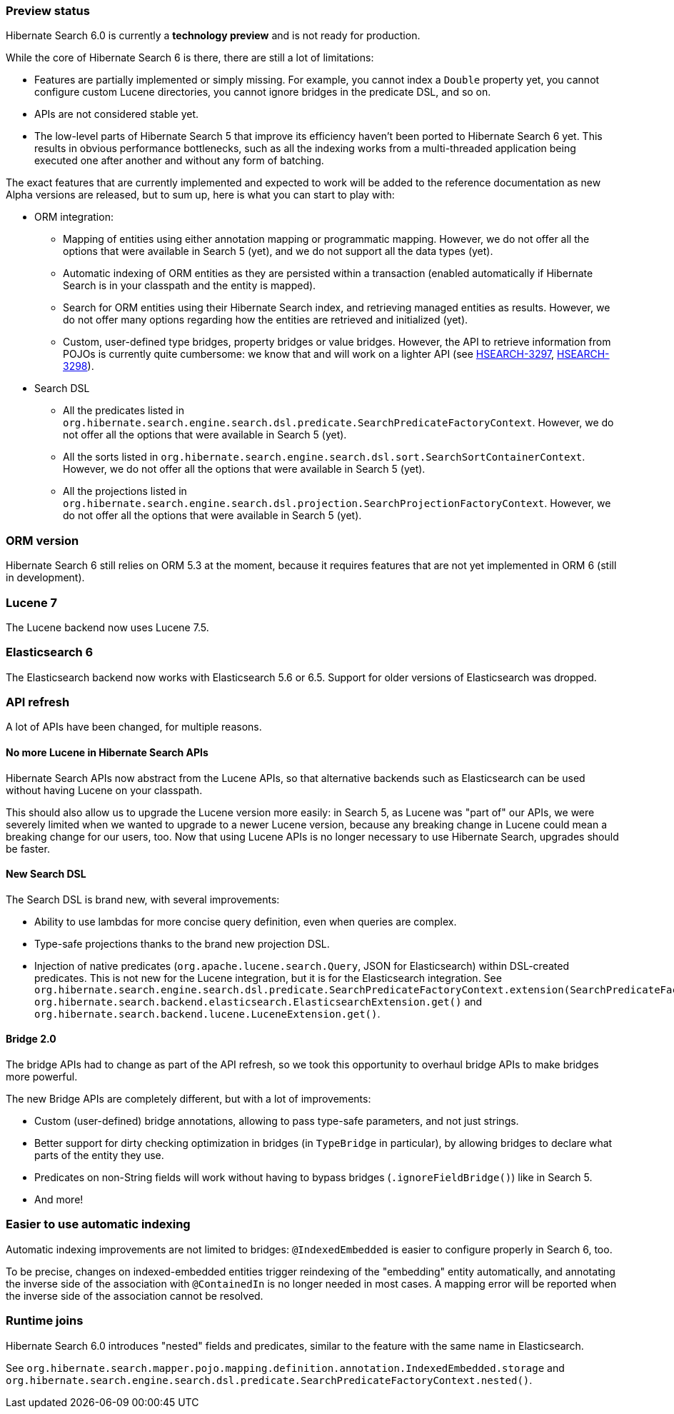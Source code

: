 :awestruct-layout: project-releases-series
:awestruct-project: search
:awestruct-series_version: "6.0"

[[preview-status]]
=== Preview status

Hibernate Search 6.0 is currently a *technology preview* and is not ready for production.

While the core of Hibernate Search 6 is there, there are still a lot of limitations:

* Features are partially implemented or simply missing.
For example, you cannot index a `Double` property yet,
you cannot configure custom Lucene directories,
you cannot ignore bridges in the predicate DSL,
and so on.
* APIs are not considered stable yet.
* The low-level parts of Hibernate Search 5 that improve its efficiency haven't been
ported to Hibernate Search 6 yet.
This results in obvious performance bottlenecks,
such as all the indexing works from a multi-threaded application being executed
one after another and without any form of batching.

The exact features that are currently implemented and expected to work will be added to the reference documentation
as new Alpha versions are released, but to sum up, here is what you can start to play with:

* ORM integration:
** Mapping of entities using either annotation mapping or programmatic mapping.
However, we do not offer all the options that were available in Search 5 (yet),
and we do not support all the data types (yet).
** Automatic indexing of ORM entities as they are persisted within a transaction
(enabled automatically if Hibernate Search is in your classpath and the entity is mapped).
** Search for ORM entities using their Hibernate Search index,
and retrieving managed entities as results.
However, we do not offer many options regarding how the entities are retrieved and initialized (yet).
** Custom, user-defined type bridges, property bridges or value bridges.
However, the API to retrieve information from POJOs is currently quite cumbersome:
we know that and will work on a lighter API
(see https://hibernate.atlassian.net/browse/HSEARCH-3297[HSEARCH-3297],
https://hibernate.atlassian.net/browse/HSEARCH-3298[HSEARCH-3298]).
* Search DSL
** All the predicates listed in `org.hibernate.search.engine.search.dsl.predicate.SearchPredicateFactoryContext`.
However, we do not offer all the options that were available in Search 5 (yet).
** All the sorts listed in `org.hibernate.search.engine.search.dsl.sort.SearchSortContainerContext`.
However, we do not offer all the options that were available in Search 5 (yet).
** All the projections listed in `org.hibernate.search.engine.search.dsl.projection.SearchProjectionFactoryContext`.
However, we do not offer all the options that were available in Search 5 (yet).

[[orm-version]]
=== ORM version

Hibernate Search 6 still relies on ORM 5.3 at the moment,
because it requires features that are not yet implemented in ORM 6 (still in development).

[[lucene-7]]
=== Lucene 7

The Lucene backend now uses Lucene 7.5.

[[elasticsearch-6]]
=== Elasticsearch 6

The Elasticsearch backend now works with Elasticsearch 5.6 or 6.5.
Support for older versions of Elasticsearch was dropped.

[[api-refresh]]
=== API refresh

A lot of APIs have been changed, for multiple reasons.

==== No more Lucene in Hibernate Search APIs

Hibernate Search APIs now abstract from the Lucene APIs,
so that alternative backends such as Elasticsearch can be used without having Lucene on your classpath.

This should also allow us to upgrade the Lucene version more easily:
in Search 5, as Lucene was "part of" our APIs,
we were severely limited when we wanted to upgrade to a newer Lucene version,
because any breaking change in Lucene could mean a breaking change for our users, too.
Now that using Lucene APIs is no longer necessary to use Hibernate Search,
upgrades should be faster.

==== New Search DSL

The Search DSL is brand new, with several improvements:

* Ability to use lambdas for more concise query definition, even when queries are complex.
* Type-safe projections thanks to the brand new projection DSL.
* Injection of native predicates (`org.apache.lucene.search.Query`, JSON for Elasticsearch)
within DSL-created predicates.
This is not new for the Lucene integration, but it is for the Elasticsearch integration.
See `org.hibernate.search.engine.search.dsl.predicate.SearchPredicateFactoryContext.extension(SearchPredicateFactoryContextExtension<T>)`
`org.hibernate.search.backend.elasticsearch.ElasticsearchExtension.get()` and
`org.hibernate.search.backend.lucene.LuceneExtension.get()`.

[[bridge-2.0]]
==== Bridge 2.0

The bridge APIs had to change as part of the API refresh,
so we took this opportunity to overhaul bridge APIs to make bridges more powerful.

The new Bridge APIs are completely different, but with a lot of improvements:

* Custom (user-defined) bridge annotations, allowing to pass type-safe parameters, and not just strings.
* Better support for dirty checking optimization in bridges (in `TypeBridge` in particular),
by allowing bridges to declare what parts of the entity they use.
* Predicates on non-String fields will work without having to bypass bridges (`.ignoreFieldBridge()`) like in Search 5.
* And more!

=== Easier to use automatic indexing

Automatic indexing improvements are not limited to bridges:
`@IndexedEmbedded` is easier to configure properly in Search 6, too.

To be precise, changes on indexed-embedded entities trigger reindexing of the "embedding" entity automatically,
and annotating the inverse side of the association with `@ContainedIn` is no longer needed in most cases.
A mapping error will be reported when the inverse side of the association cannot be resolved.

[[runtime-joins]]
=== Runtime joins

Hibernate Search 6.0 introduces  "nested" fields and predicates,
similar to the feature with the same name in Elasticsearch.

See `org.hibernate.search.mapper.pojo.mapping.definition.annotation.IndexedEmbedded.storage`
and `org.hibernate.search.engine.search.dsl.predicate.SearchPredicateFactoryContext.nested()`.
